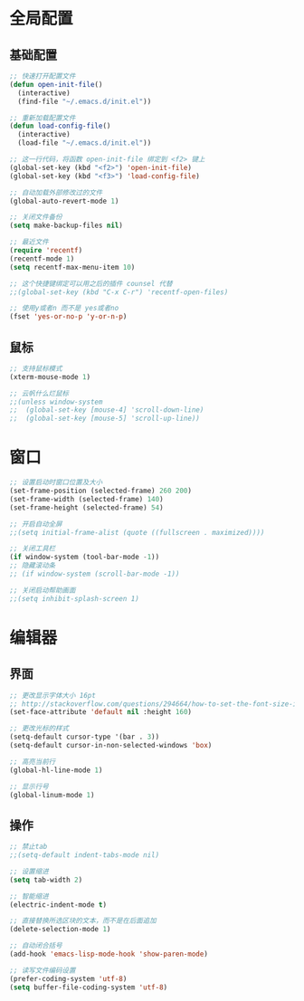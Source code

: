#+STARTUP: overview

* 全局配置

** 基础配置
#+BEGIN_SRC emacs-lisp
;; 快速打开配置文件
(defun open-init-file()
  (interactive)
  (find-file "~/.emacs.d/init.el"))

;; 重新加载配置文件
(defun load-config-file()
  (interactive)
  (load-file "~/.emacs.d/init.el"))

;; 这一行代码，将函数 open-init-file 绑定到 <f2> 键上
(global-set-key (kbd "<f2>") 'open-init-file)
(global-set-key (kbd "<f3>") 'load-config-file)

;; 自动加载外部修改过的文件
(global-auto-revert-mode 1)

;; 关闭文件备份
(setq make-backup-files nil)

;; 最近文件
(require 'recentf)
(recentf-mode 1)
(setq recentf-max-menu-item 10)

;; 这个快捷键绑定可以用之后的插件 counsel 代替
;;(global-set-key (kbd "C-x C-r") 'recentf-open-files)

;; 使用y或者n 而不是 yes或者no
(fset 'yes-or-no-p 'y-or-n-p)
#+END_SRC

** 鼠标

#+BEGIN_SRC emacs-lisp
;; 支持鼠标模式
(xterm-mouse-mode 1)

;; 云帆什么烂鼠标
;;(unless window-system
;;  (global-set-key [mouse-4] 'scroll-down-line)
;;  (global-set-key [mouse-5] 'scroll-up-line))
#+END_SRC

* 窗口

#+BEGIN_SRC emacs-lisp
;; 设置启动时窗口位置及大小
(set-frame-position (selected-frame) 260 200)
(set-frame-width (selected-frame) 140)
(set-frame-height (selected-frame) 54)

;; 开启自动全屏
;;(setq initial-frame-alist (quote ((fullscreen . maximized))))

;; 关闭工具栏
(if window-system (tool-bar-mode -1))
;; 隐藏滚动条
;; (if window-system (scroll-bar-mode -1))

;; 关闭启动帮助画面
;;(setq inhibit-splash-screen 1)
#+END_SRC

* 编辑器
** 界面

#+BEGIN_SRC emacs-lisp
;; 更改显示字体大小 16pt
;; http://stackoverflow.com/questions/294664/how-to-set-the-font-size-in-emacs
(set-face-attribute 'default nil :height 160)

;; 更改光标的样式
(setq-default cursor-type '(bar . 3))
(setq-default cursor-in-non-selected-windows 'box)

;; 高亮当前行
(global-hl-line-mode 1)

;; 显示行号
(global-linum-mode 1)
#+END_SRC

** 操作

#+BEGIN_SRC emacs-lisp
;; 禁止tab
;;(setq-default indent-tabs-mode nil)

;; 设置缩进
(setq tab-width 2)

;; 智能缩进
(electric-indent-mode t)

;; 直接替换所选区块的文本，而不是在后面追加
(delete-selection-mode 1)

;; 自动闭合括号
(add-hook 'emacs-lisp-mode-hook 'show-paren-mode)

;; 读写文件编码设置
(prefer-coding-system 'utf-8)
(setq buffer-file-coding-system 'utf-8)
#+END_SRC

